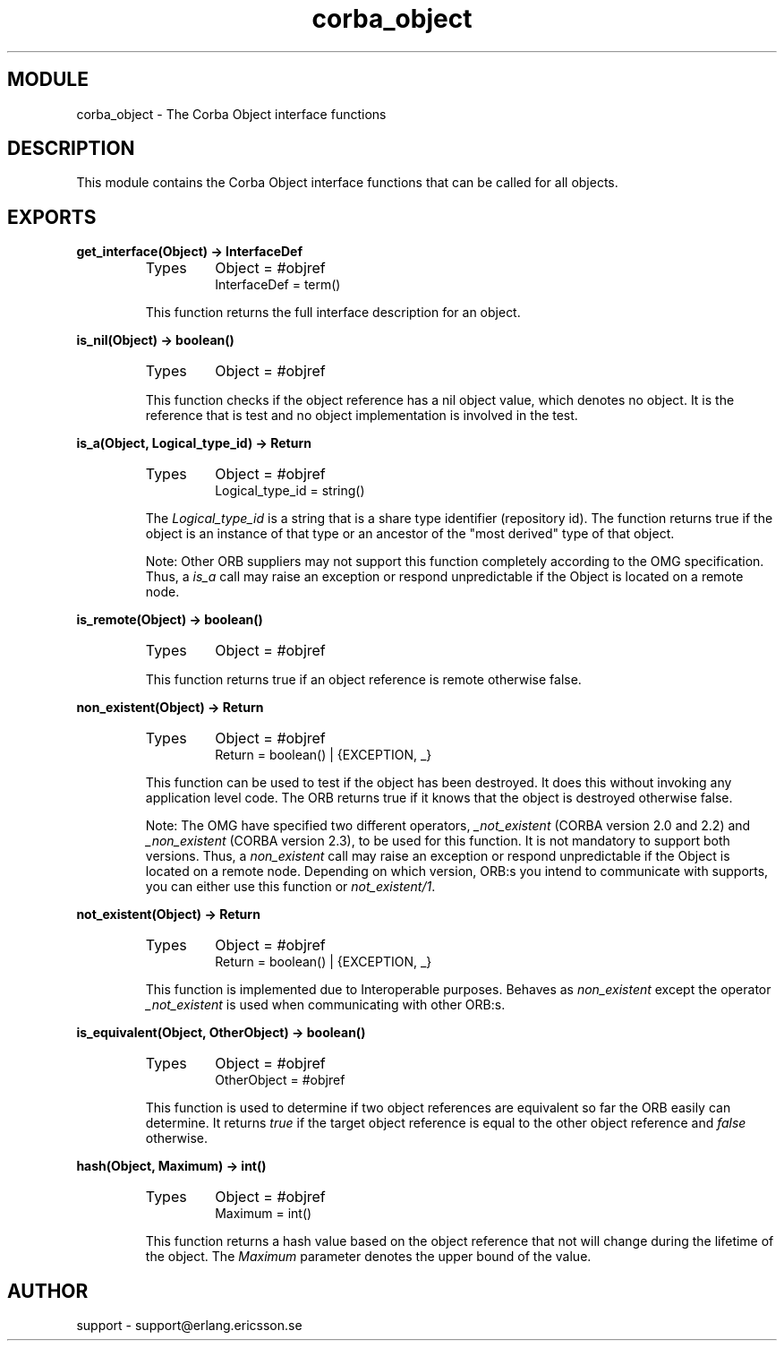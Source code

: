 .TH corba_object 3 "orber  3.1.8" "Ericsson Utvecklings AB" "ERLANG MODULE DEFINITION"
.SH MODULE
corba_object \- The Corba Object interface functions
.SH DESCRIPTION
.LP
This module contains the Corba Object interface functions that can be called for all objects\&. 

.SH EXPORTS
.LP
.B
get_interface(Object) -> InterfaceDef
.br
.RS
.TP
Types
Object = #objref
.br
InterfaceDef = term()
.br
.RE
.RS
.LP
This function returns the full interface description for an object\&. 
.RE
.LP
.B
is_nil(Object) -> boolean()
.br
.RS
.TP
Types
Object = #objref
.br
.RE
.RS
.LP
This function checks if the object reference has a nil object value, which denotes no object\&. It is the reference that is test and no object implementation is involved in the test\&. 
.RE
.LP
.B
is_a(Object, Logical_type_id) -> Return
.br
.RS
.TP
Types
Object = #objref
.br
Logical_type_id = string()
.br
.RE
.RS
.LP
The \fILogical_type_id\fR is a string that is a share type identifier (repository id)\&. The function returns true if the object is an instance of that type or an ancestor of the "most derived" type of that object\&. 
.LP
Note: Other ORB suppliers may not support this function completely according to the OMG specification\&. Thus, a \fIis_a\fR call may raise an exception or respond unpredictable if the Object is located on a remote node\&. 
.RE
.LP
.B
is_remote(Object) -> boolean()
.br
.RS
.TP
Types
Object = #objref
.br
.RE
.RS
.LP
This function returns true if an object reference is remote otherwise false\&. 
.RE
.LP
.B
non_existent(Object) -> Return
.br
.RS
.TP
Types
Object = #objref
.br
Return = boolean() | {EXCEPTION, _}
.br
.RE
.RS
.LP
This function can be used to test if the object has been destroyed\&. It does this without invoking any application level code\&. The ORB returns true if it knows that the object is destroyed otherwise false\&. 
.LP
Note: The OMG have specified two different operators, \fI_not_existent\fR (CORBA version 2\&.0 and 2\&.2) and \fI_non_existent\fR (CORBA version 2\&.3), to be used for this function\&. It is not mandatory to support both versions\&. Thus, a \fInon_existent\fR call may raise an exception or respond unpredictable if the Object is located on a remote node\&. Depending on which version, ORB:s you intend to communicate with supports, you can either use this function or \fInot_existent/1\fR\&. 
.RE
.LP
.B
not_existent(Object) -> Return
.br
.RS
.TP
Types
Object = #objref
.br
Return = boolean() | {EXCEPTION, _}
.br
.RE
.RS
.LP
This function is implemented due to Interoperable purposes\&. Behaves as \fInon_existent\fR except the operator \fI_not_existent\fR is used when communicating with other ORB:s\&. 
.RE
.LP
.B
is_equivalent(Object, OtherObject) -> boolean()
.br
.RS
.TP
Types
Object = #objref
.br
OtherObject = #objref
.br
.RE
.RS
.LP
This function is used to determine if two object references are equivalent so far the ORB easily can determine\&. It returns \fItrue\fR if the target object reference is equal to the other object reference and \fIfalse\fR otherwise\&. 
.RE
.LP
.B
hash(Object, Maximum) -> int()
.br
.RS
.TP
Types
Object = #objref
.br
Maximum = int()
.br
.RE
.RS
.LP
This function returns a hash value based on the object reference that not will change during the lifetime of the object\&. The \fIMaximum\fR parameter denotes the upper bound of the value\&. 
.RE
.SH AUTHOR
.nf
support - support@erlang.ericsson.se
.fi
